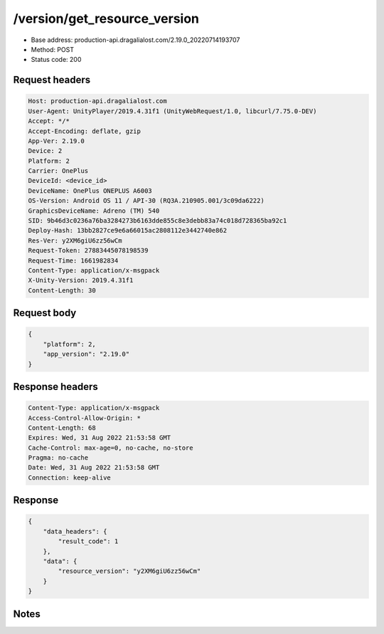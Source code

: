 /version/get_resource_version
=================================

- Base address: production-api.dragalialost.com/2.19.0_20220714193707
- Method: POST
- Status code: 200

Request headers
----------------

.. code-block:: text

	Host: production-api.dragalialost.com
	User-Agent: UnityPlayer/2019.4.31f1 (UnityWebRequest/1.0, libcurl/7.75.0-DEV)
	Accept: */*
	Accept-Encoding: deflate, gzip
	App-Ver: 2.19.0
	Device: 2
	Platform: 2
	Carrier: OnePlus
	DeviceId: <device_id>
	DeviceName: OnePlus ONEPLUS A6003
	OS-Version: Android OS 11 / API-30 (RQ3A.210905.001/3c09da6222)
	GraphicsDeviceName: Adreno (TM) 540
	SID: 9b46d3c0236a76ba3284273b6163dde855c8e3debb83a74c018d728365ba92c1
	Deploy-Hash: 13bb2827ce9e6a66015ac2808112e3442740e862
	Res-Ver: y2XM6giU6zz56wCm
	Request-Token: 27883445078198539
	Request-Time: 1661982834
	Content-Type: application/x-msgpack
	X-Unity-Version: 2019.4.31f1
	Content-Length: 30


Request body
----------------

.. code-block:: json

	{
	    "platform": 2,
	    "app_version": "2.19.0"
	}

Response headers
----------------

.. code-block:: text

	Content-Type: application/x-msgpack
	Access-Control-Allow-Origin: *
	Content-Length: 68
	Expires: Wed, 31 Aug 2022 21:53:58 GMT
	Cache-Control: max-age=0, no-cache, no-store
	Pragma: no-cache
	Date: Wed, 31 Aug 2022 21:53:58 GMT
	Connection: keep-alive


Response
----------------

.. code-block:: json

	{
	    "data_headers": {
	        "result_code": 1
	    },
	    "data": {
	        "resource_version": "y2XM6giU6zz56wCm"
	    }
	}

Notes
------
